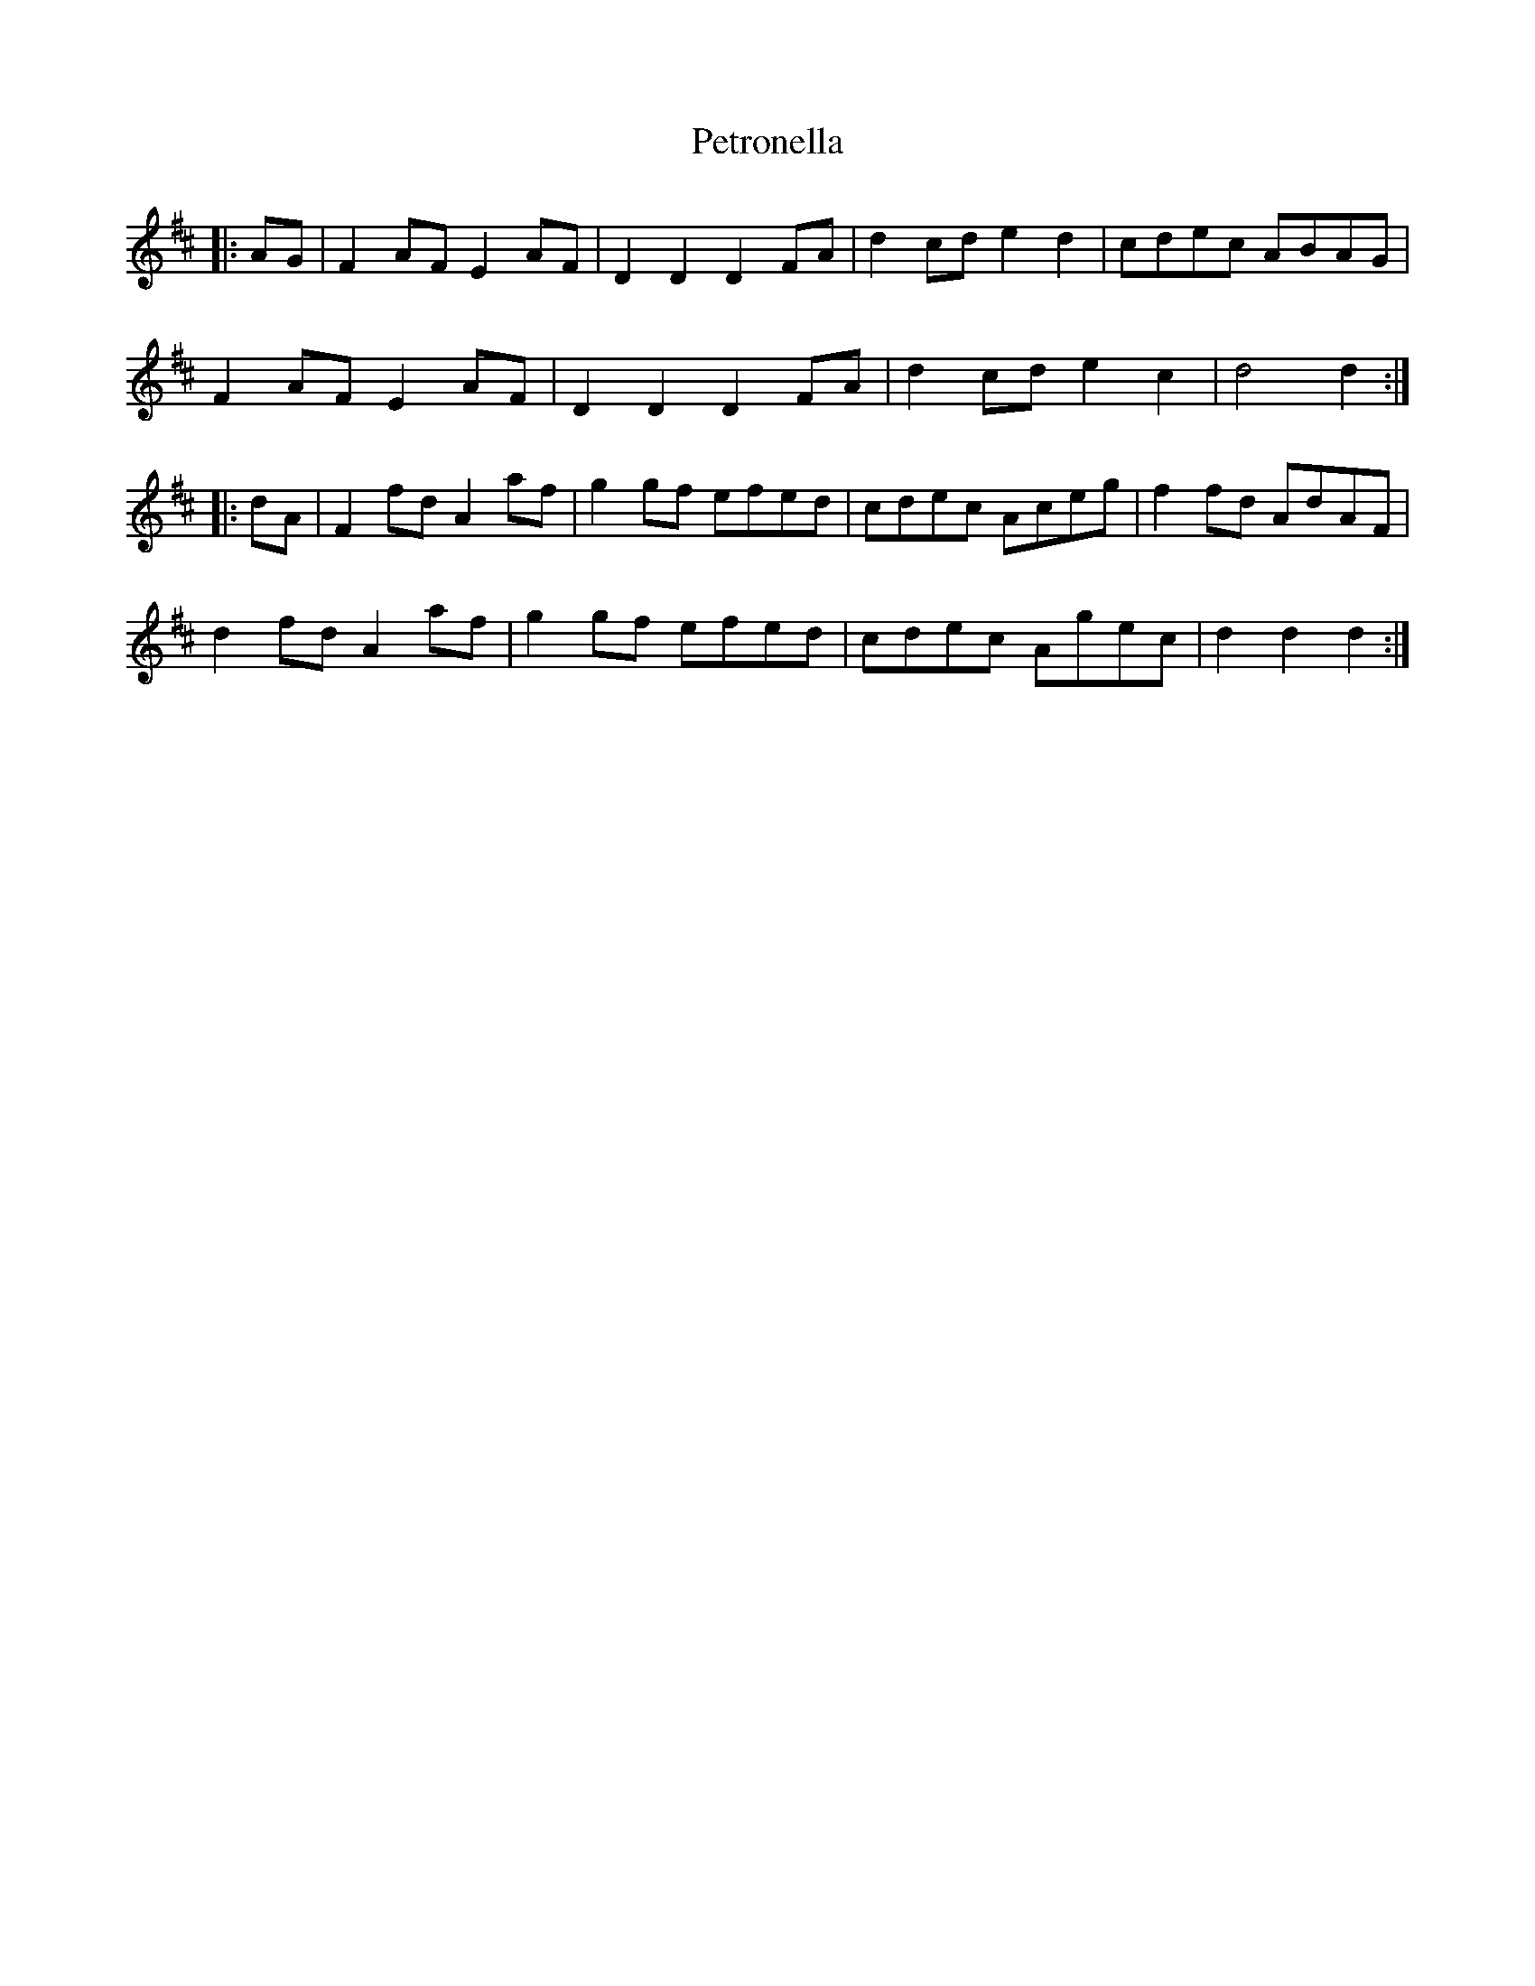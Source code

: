 X: 32193
T: Petronella
R: march
M: 
K: Dmajor
|:AG|F2 AF E2 AF|D2 D2 D2 FA|d2 cd e2 d2|cdec ABAG|
F2 AF E2 AF|D2 D2 D2 FA|d2 cd e2 c2|d4 d2:|
|:dA|F2 fd A2 af|g2 gf efed|cdec Aceg|f2 fd AdAF|
d2 fd A2 af|g2 gf efed|cdec Agec|d2 d2 d2:|


